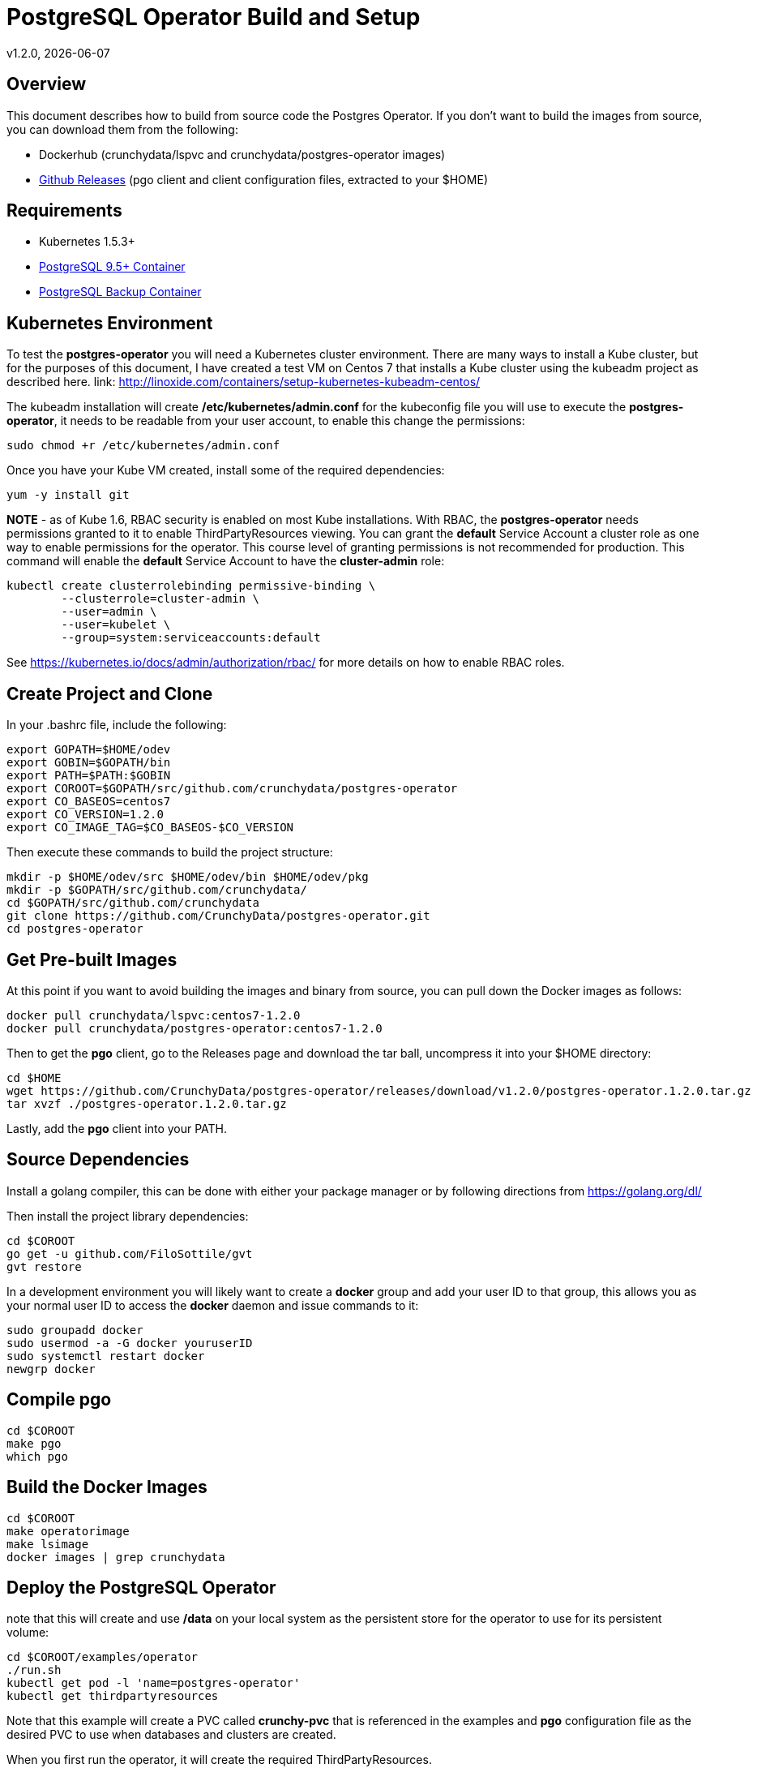 = PostgreSQL Operator Build and Setup
v1.2.0, {docdate}

== Overview

This document describes how to build from source code the
Postgres Operator.  If you don't want to build the images
from source, you can download them from the following:

 * Dockerhub (crunchydata/lspvc and crunchydata/postgres-operator images)
 * link:https://github.com/CrunchyData/postgres-operator/releases[Github Releases]  (pgo client and client configuration files, extracted to your $HOME)

== Requirements

* Kubernetes 1.5.3+
* link:https://hub.docker.com/r/crunchydata/crunchy-postgres/[PostgreSQL 9.5+ Container]
* link:https://hub.docker.com/r/crunchydata/crunchy-backup/[PostgreSQL Backup Container]

== Kubernetes Environment

To test the *postgres-operator* you will need a Kubernetes cluster
environment.  There are many ways to install a Kube cluster, but for the
purposes of this document, I have created a test VM on Centos 7 that
installs a Kube cluster using the kubeadm project as described here.  link: http://linoxide.com/containers/setup-kubernetes-kubeadm-centos/

The kubeadm installation will create */etc/kubernetes/admin.conf* for
the kubeconfig file you will use to execute the *postgres-operator*, it
needs to be readable from your user account, to enable this change
the permissions:
....
sudo chmod +r /etc/kubernetes/admin.conf
....

Once you have your Kube VM created, install some of the 
required dependencies:
....
yum -y install git
....

*NOTE* - as of Kube 1.6, RBAC security is enabled on most Kube
installations.  With RBAC, the *postgres-operator* needs permissions
granted to it to enable ThirdPartyResources viewing.  You can grant the
*default* Service Account a cluster role as one way to enable
permissions for the operator.  This course level of granting permissions
is not recommended for production.  This command will enable
the *default* Service Account to have the *cluster-admin* role:
....
kubectl create clusterrolebinding permissive-binding \
	--clusterrole=cluster-admin \
	--user=admin \
	--user=kubelet \
       	--group=system:serviceaccounts:default
....

See https://kubernetes.io/docs/admin/authorization/rbac/ for more
details on how to enable RBAC roles.

== Create Project and Clone 
In your .bashrc file, include the following:
....
export GOPATH=$HOME/odev
export GOBIN=$GOPATH/bin
export PATH=$PATH:$GOBIN
export COROOT=$GOPATH/src/github.com/crunchydata/postgres-operator
export CO_BASEOS=centos7
export CO_VERSION=1.2.0
export CO_IMAGE_TAG=$CO_BASEOS-$CO_VERSION
....

Then execute these commands to build the project structure:
....
mkdir -p $HOME/odev/src $HOME/odev/bin $HOME/odev/pkg
mkdir -p $GOPATH/src/github.com/crunchydata/
cd $GOPATH/src/github.com/crunchydata
git clone https://github.com/CrunchyData/postgres-operator.git
cd postgres-operator
....

== Get Pre-built Images
At this point if you want to avoid building the images and binary
from source, you can pull down the Docker images as follows:
....
docker pull crunchydata/lspvc:centos7-1.2.0
docker pull crunchydata/postgres-operator:centos7-1.2.0
....

Then to get the *pgo* client, go to the Releases page and download the tar ball, uncompress
it into your $HOME directory:
....
cd $HOME
wget https://github.com/CrunchyData/postgres-operator/releases/download/v1.2.0/postgres-operator.1.2.0.tar.gz
tar xvzf ./postgres-operator.1.2.0.tar.gz
....

Lastly, add the *pgo* client into your PATH.


== Source Dependencies

Install a golang compiler, this can be done with either
your package manager or by following directions
from https://golang.org/dl/

Then install the project library dependencies:
....
cd $COROOT
go get -u github.com/FiloSottile/gvt
gvt restore
....

In a development environment you will likely want to create a 
*docker* group and add your user ID to that group, this allows 
you as your normal user ID to access the *docker* daemon and 
issue commands to it:
....
sudo groupadd docker
sudo usermod -a -G docker youruserID
sudo systemctl restart docker
newgrp docker 
....

== Compile *pgo*
....
cd $COROOT
make pgo
which pgo
....

== Build the Docker Images
....
cd $COROOT
make operatorimage
make lsimage
docker images | grep crunchydata
....


== Deploy the PostgreSQL Operator
note that this will create and use */data* on your
local system as the persistent store for the operator to use
for its persistent volume:
....
cd $COROOT/examples/operator
./run.sh
kubectl get pod -l 'name=postgres-operator'
kubectl get thirdpartyresources
....

Note that this example will create a PVC called *crunchy-pvc* that is
referenced in the examples and *pgo* configuration file as the
desired PVC to use when databases and clusters are created.

When you first run the operator, it will create the required
ThirdPartyResources.

== Setup *pgo* Configuration File 

The *pgo* client requires two configuration files be copied
to your $HOME as follows:
....
cp $COROOT/examples/.pgo.yaml $HOME
cp $COROOT/examples/.pgo.lspvc-template.json $HOME
vi $HOME/.pgo.yaml
....

Edit the $HOME/.pgo.yaml file changing the following
settings:
....
KUBECONFIG:  /etc/kubernetes/admin.conf
LSPVC_TEMPLATE:  /home/yourid/.pgo.lspvc-template.json
....

Note that this config file assumes your Kubernetes config file is
located in */etc/kubernetes/admin.conf*.  Update this kubeconfig
path to match your local Kube config file location.  Also, update
the location of the LSPVC_TEMPLATE value to match your $HOME value.

== Viewing Operator Resources

When you first run the operator, it will look for the presence
of its third party resources, and create them if not found.  You can view the various resources created and used by the
operator as follows:
....
kubectl get thirdpartyresources
kubectl get pgclusters
kubectl get pgbackups
kubectl get pgupgrades
....

At this point, you should be ready to start using the *pgo* client!

== Performing a Smoke Test

A simple *smoke test* of the postgres operator includes testing
the following:
 
 * create a cluster (*pgo create cluster testcluster*)
 * show a cluster (*pgo show cluster testcluster*)
 * show all clusters (*pgo show cluster all*)
 * backup a cluster (*pgo backup testcluster*)
 * show backup of cluster (*pgo show backup testcluster*)
 * delete a cluster (*pgo delete cluster testcluster*)
 * restore a cluster (*pgo create cluster restoredcluster --backup-pvc=testcluster-backup-pvc --backup-path=testcluster-backups/2017-01-01-01-01-01*)
 * minor upgrade a cluster (*pgo create upgrade testcluster*)
 * major upgrade a cluster (*pgo create upgrade testcluster --upgrade-type=major*)

